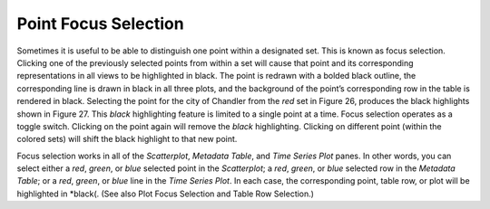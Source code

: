 Point Focus Selection
=====================

Sometimes it is useful to be able to distinguish one point within a designated set.  This is known as focus selection.  
Clicking one of the previously selected points from within a set will cause that point and its corresponding representations 
in all views to be highlighted in black.  The point is redrawn with a bolded black outline, the corresponding line is drawn 
in black in all three plots, and the background of the point’s corresponding row in the table is rendered in black.  Selecting 
the point for the city of Chandler from the *red* set in Figure 26, produces the black highlights shown in Figure 27.  This 
*black* highlighting feature is limited to a single point at a time.  Focus selection operates as a toggle switch.  Clicking on 
the point again will remove the *black* highlighting.  Clicking on different point (within the colored sets) will shift the 
black highlight to that new point.

Focus selection works in all of the *Scatterplot*, *Metadata Table*, and *Time Series Plot* panes.  In other words, you can 
select either a *red*, *green*, or *blue* selected point in the *Scatterplot*; a *red*, *green*, or *blue* selected row in the 
*Metadata Table*; or a *red*, *green*, or *blue* line in the *Time Series Plot*.  In each case, the corresponding point, table 
row, or plot will be highlighted in *black(.  (See also Plot Focus Selection and Table Row Selection.)

